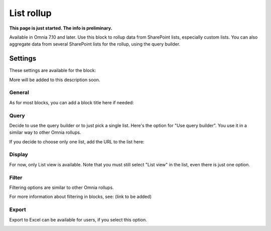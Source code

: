 List rollup
===================================

**This page is just started. The info is preliminary.**

Available in Omnia 7.10 and later. Use this block to rollup data from SharePoint lists, especially custom lists. You can also aggregate data from several SharePoint lists for the rollup, using the query builder.

Settings
***********
These settings are available for the block:

.. image:: list-rollup-settings-all.png

More will be added to this description soon.

General
---------
As for most blocks, you can add a block title here if needed:

.. image:: list-rollup-general.png

Query
------
Decide to use the query builder or to just pick a single list. Here's the option for "Use query builder". You use it in a similar way to other Omnia rollups.

.. image:: list-rollup-query-query.png

If you decide to choose only one list, add the URL to the list here:

.. image:: list-rollup-query-list.png

Display
--------
For now, only List view is available. Note that you must still select "List view" in the list, even there is just one option.

.. image:: list-rollup-display.png

Filter
-------
Filtering options are similar to other Omnia rollups.

.. image:: list-rollup-filter.png

For more information about filtering in blocks, see: (link to be added)

Export
--------
Export to Excel can be available for users, if you select this option.

.. image:: list-rollup-export.png

